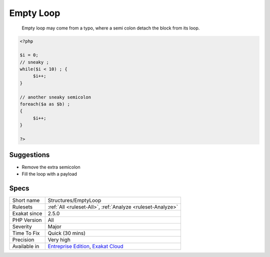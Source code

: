.. _structures-emptyloop:

.. _empty-loop:

Empty Loop
++++++++++

  Empty loop may come from a typo, where a semi colon detach the block from its loop. 


.. code-block:: php
   
   <?php
   
   $i = 0;
   // sneaky ; 
   while($i < 10) ; {
   	$i++;
   }
   
   // another sneaky semicolon
   foreach($a as $b) ; 
   {
   	$i++;
   }
   
   ?>

Suggestions
___________

* Remove the extra semicolon
* Fill the loop with a payload




Specs
_____

+--------------+-------------------------------------------------------------------------------------------------------------------------+
| Short name   | Structures/EmptyLoop                                                                                                    |
+--------------+-------------------------------------------------------------------------------------------------------------------------+
| Rulesets     | :ref:`All <ruleset-All>`, :ref:`Analyze <ruleset-Analyze>`                                                              |
+--------------+-------------------------------------------------------------------------------------------------------------------------+
| Exakat since | 2.5.0                                                                                                                   |
+--------------+-------------------------------------------------------------------------------------------------------------------------+
| PHP Version  | All                                                                                                                     |
+--------------+-------------------------------------------------------------------------------------------------------------------------+
| Severity     | Major                                                                                                                   |
+--------------+-------------------------------------------------------------------------------------------------------------------------+
| Time To Fix  | Quick (30 mins)                                                                                                         |
+--------------+-------------------------------------------------------------------------------------------------------------------------+
| Precision    | Very high                                                                                                               |
+--------------+-------------------------------------------------------------------------------------------------------------------------+
| Available in | `Entreprise Edition <https://www.exakat.io/entreprise-edition>`_, `Exakat Cloud <https://www.exakat.io/exakat-cloud/>`_ |
+--------------+-------------------------------------------------------------------------------------------------------------------------+


